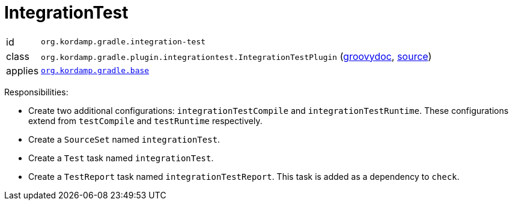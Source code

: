
[[_org_kordamp_gradle_integrationtest]]
= IntegrationTest

[horizontal]
id:: `org.kordamp.gradle.integration-test`
class:: `org.kordamp.gradle.plugin.integrationtest.IntegrationTestPlugin`
    (link:api/org/kordamp/gradle/plugin/integrationtest/IntegrationTestPlugin.html[groovydoc],
     link:api-html/org/kordamp/gradle/plugin/integrationtest/IntegrationTestPlugin.html[source])
applies:: `<<_org_kordamp_gradle_base,org.kordamp.gradle.base>>`

Responsibilities:

 * Create two additional configurations: `integrationTestCompile` and `integrationTestRuntime`. These configurations
   extend from `testCompile` and `testRuntime` respectively.
 * Create a `SourceSet` named `integrationTest`.
 * Create a `Test` task named `integrationTest`.
 * Create a `TestReport` task named `integrationTestReport`. This task is added as a dependency to `check`.


